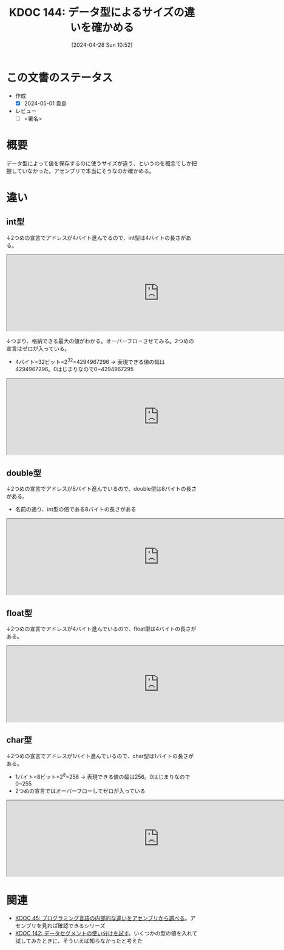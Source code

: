 :properties:
:ID: 20240428T105206
:end:
#+title:      KDOC 144: データ型によるサイズの違いを確かめる
#+date:       [2024-04-28 Sun 10:52]
#+filetags:   :draft:code:
#+identifier: 20240428T105206

# (denote-rename-file-using-front-matter (buffer-file-name) 0)
# (save-excursion (while (re-search-backward ":draft" nil t) (replace-match "")))
# (flush-lines "^\\#\s.+?")

# ====ポリシー。
# 1ファイル1アイデア。
# 1ファイルで内容を完結させる。
# 常にほかのエントリとリンクする。
# 自分の言葉を使う。
# 参考文献を残しておく。
# 自分の考えを加える。
# 構造を気にしない。
# エントリ間の接続を発見したら、接続エントリを追加する。カード間にあるリンクの関係を説明するカード。
# アイデアがまとまったらアウトラインエントリを作成する。リンクをまとめたエントリ。
# エントリを削除しない。古いカードのどこが悪いかを説明する新しいカードへのリンクを追加する。
# 恐れずにカードを追加する。無意味の可能性があっても追加しておくことが重要。

* この文書のステータス
- 作成
  - [X] 2024-05-01 貴島
- レビュー
  - [ ] <署名>
# (progn (kill-line -1) (insert (format "  - [X] %s 貴島" (format-time-string "%Y-%m-%d"))))

# 関連をつけた。
# タイトルがフォーマット通りにつけられている。
# 内容をブラウザに表示して読んだ(作成とレビューのチェックは同時にしない)。
# 文脈なく読めるのを確認した。
# おばあちゃんに説明できる。
# いらない見出しを削除した。
# タグを適切にした。
# すべてのコメントを削除した。
* 概要
データ型によって値を保存するのに使うサイズが違う、というのを概念でしか把握していなかった。アセンブリで本当にそうなのか確かめる。
* 違い
** int型
↓2つめの宣言でアドレスが4バイト進んでるので、int型は4バイトの長さがある。

#+caption: int型は4バイト
#+begin_export html
<iframe width="800px" height="200px" src="https://godbolt.org/e#g:!((g:!((g:!((h:codeEditor,i:(filename:'1',fontScale:14,fontUsePx:'0',j:1,lang:___c,selection:(endColumn:18,endLineNumber:3,positionColumn:18,positionLineNumber:3,selectionStartColumn:18,selectionStartLineNumber:3,startColumn:18,startLineNumber:3),source:'void+main()+%7B%0A++++int+int1+%3D+1%3B%0A++++int+int2+%3D+2%3B++%0A%7D'),l:'5',n:'0',o:'C+source+%231',t:'0')),k:50,l:'4',n:'0',o:'',s:0,t:'0'),(g:!((h:compiler,i:(compiler:rv32-cgcctrunk,filters:(b:'0',binary:'1',binaryObject:'1',commentOnly:'0',debugCalls:'1',demangle:'0',directives:'0',execute:'1',intel:'1',libraryCode:'0',trim:'0',verboseDemangling:'0'),flagsViewOpen:'1',fontScale:14,fontUsePx:'0',j:1,lang:___c,libs:!(),options:'',overrides:!(),selection:(endColumn:1,endLineNumber:1,positionColumn:1,positionLineNumber:1,selectionStartColumn:1,selectionStartLineNumber:1,startColumn:1,startLineNumber:1),source:1),l:'5',n:'0',o:'+RISC-V+(32-bits)+gcc+(trunk)+(Editor+%231)',t:'0')),k:50,l:'4',n:'0',o:'',s:0,t:'0')),l:'2',n:'0',o:'',t:'0')),version:4"></iframe>
#+end_export

↓つまり、格納できる最大の値がわかる。オーバーフローさせてみる。2つめの宣言はゼロが入っている。

- 4バイト=32ビット=2^32=4294967296 -> 表現できる値の幅は4294967296。0はじまりなので0~4294967295

#+caption: オーバーフローするのを確認する
#+begin_export html
<iframe width="800px" height="200px" src="https://godbolt.org/e#g:!((g:!((g:!((h:codeEditor,i:(filename:'1',fontScale:14,fontUsePx:'0',j:1,lang:___c,selection:(endColumn:26,endLineNumber:3,positionColumn:26,positionLineNumber:3,selectionStartColumn:26,selectionStartLineNumber:3,startColumn:26,startLineNumber:3),source:'void+main()+%7B%0A++++int+int1+%3D+4294967295%3B%0A++++int+int2+%3D+4294967296%3B%0A%7D'),l:'5',n:'0',o:'C+source+%231',t:'0')),k:50,l:'4',n:'0',o:'',s:0,t:'0'),(g:!((h:compiler,i:(compiler:rv32-cgcctrunk,filters:(b:'0',binary:'1',binaryObject:'1',commentOnly:'0',debugCalls:'1',demangle:'0',directives:'0',execute:'1',intel:'1',libraryCode:'0',trim:'0',verboseDemangling:'0'),flagsViewOpen:'1',fontScale:14,fontUsePx:'0',j:1,lang:___c,libs:!(),options:'',overrides:!(),selection:(endColumn:1,endLineNumber:1,positionColumn:1,positionLineNumber:1,selectionStartColumn:1,selectionStartLineNumber:1,startColumn:1,startLineNumber:1),source:1),l:'5',n:'0',o:'+RISC-V+(32-bits)+gcc+(trunk)+(Editor+%231)',t:'0')),k:50,l:'4',n:'0',o:'',s:0,t:'0')),l:'2',n:'0',o:'',t:'0')),version:4"></iframe>
#+end_export
** double型
↓2つめの宣言でアドレスが8バイト進んでいるので、double型は8バイトの長さがある。

- 名前の通り、int型の倍である8バイトの長さがある

#+caption: double型
#+begin_export html
<iframe width="800px" height="200px" src="https://godbolt.org/e#g:!((g:!((g:!((h:codeEditor,i:(filename:'1',fontScale:14,fontUsePx:'0',j:1,lang:___c,selection:(endColumn:23,endLineNumber:3,positionColumn:23,positionLineNumber:3,selectionStartColumn:23,selectionStartLineNumber:3,startColumn:23,startLineNumber:3),source:'void+main()+%7B%0A++++double+num1+%3D+1.0%3B%0A++++double+num2+%3D+2.0%3B%0A%7D'),l:'5',n:'0',o:'C+source+%231',t:'0')),k:50,l:'4',n:'0',o:'',s:0,t:'0'),(g:!((h:compiler,i:(compiler:rv32-cgcctrunk,filters:(b:'0',binary:'1',binaryObject:'1',commentOnly:'0',debugCalls:'1',demangle:'0',directives:'0',execute:'1',intel:'1',libraryCode:'0',trim:'0',verboseDemangling:'0'),flagsViewOpen:'1',fontScale:14,fontUsePx:'0',j:1,lang:___c,libs:!(),options:'',overrides:!(),selection:(endColumn:1,endLineNumber:1,positionColumn:1,positionLineNumber:1,selectionStartColumn:1,selectionStartLineNumber:1,startColumn:1,startLineNumber:1),source:1),l:'5',n:'0',o:'+RISC-V+(32-bits)+gcc+(trunk)+(Editor+%231)',t:'0')),k:50,l:'4',n:'0',o:'',s:0,t:'0')),l:'2',n:'0',o:'',t:'0')),version:4"></iframe>
#+end_export
** float型
↓2つめの宣言でアドレスが4バイト進んでいるので、float型は4バイトの長さがある。

#+begin_export html
<iframe width="800px" height="200px" src="https://godbolt.org/e#g:!((g:!((g:!((h:codeEditor,i:(filename:'1',fontScale:14,fontUsePx:'0',j:1,lang:___c,selection:(endColumn:20,endLineNumber:3,positionColumn:20,positionLineNumber:3,selectionStartColumn:20,selectionStartLineNumber:3,startColumn:20,startLineNumber:3),source:'void+main()+%7B%0A++++float+num1+%3D+1%3B%0A++++float+num2+%3D+2%3B%0A%7D'),l:'5',n:'0',o:'C+source+%231',t:'0')),k:50,l:'4',n:'0',o:'',s:0,t:'0'),(g:!((h:compiler,i:(compiler:rv32-cgcctrunk,filters:(b:'0',binary:'1',binaryObject:'1',commentOnly:'0',debugCalls:'1',demangle:'0',directives:'0',execute:'1',intel:'1',libraryCode:'0',trim:'0',verboseDemangling:'0'),flagsViewOpen:'1',fontScale:14,fontUsePx:'0',j:1,lang:___c,libs:!(),options:'',overrides:!(),selection:(endColumn:1,endLineNumber:1,positionColumn:1,positionLineNumber:1,selectionStartColumn:1,selectionStartLineNumber:1,startColumn:1,startLineNumber:1),source:1),l:'5',n:'0',o:'+RISC-V+(32-bits)+gcc+(trunk)+(Editor+%231)',t:'0')),k:50,l:'4',n:'0',o:'',s:0,t:'0')),l:'2',n:'0',o:'',t:'0')),version:4"></iframe>
#+end_export
** char型
↓2つめの宣言でアドレスが1バイト進んでいるので、char型は1バイトの長さがある。

- 1バイト=8ビット=2^8=256 -> 表現できる値の幅は256。0はじまりなので0~255
- 2つめの宣言ではオーバーフローしてゼロが入っている

#+caption: char型
#+begin_export html
<iframe width="800px" height="200px" src="https://godbolt.org/e#g:!((g:!((g:!((h:codeEditor,i:(filename:'1',fontScale:14,fontUsePx:'0',j:1,lang:___c,selection:(endColumn:20,endLineNumber:3,positionColumn:20,positionLineNumber:3,selectionStartColumn:20,selectionStartLineNumber:3,startColumn:20,startLineNumber:3),source:'void+main()+%7B%0A++++char+num1+%3D+255%3B%0A++++char+num2+%3D+256%3B%0A%7D'),l:'5',n:'0',o:'C+source+%231',t:'0')),k:50,l:'4',n:'0',o:'',s:0,t:'0'),(g:!((h:compiler,i:(compiler:rv32-cgcctrunk,filters:(b:'0',binary:'1',binaryObject:'1',commentOnly:'0',debugCalls:'1',demangle:'0',directives:'0',execute:'1',intel:'1',libraryCode:'0',trim:'0',verboseDemangling:'0'),flagsViewOpen:'1',fontScale:14,fontUsePx:'0',j:1,lang:___c,libs:!(),options:'',overrides:!(),selection:(endColumn:1,endLineNumber:1,positionColumn:1,positionLineNumber:1,selectionStartColumn:1,selectionStartLineNumber:1,startColumn:1,startLineNumber:1),source:1),l:'5',n:'0',o:'+RISC-V+(32-bits)+gcc+(trunk)+(Editor+%231)',t:'0')),k:50,l:'4',n:'0',o:'',s:0,t:'0')),l:'2',n:'0',o:'',t:'0')),version:4"></iframe>
#+end_export

* 関連
- [[id:20231014T125935][KDOC 45: プログラミング言語の内部的な違いをアセンブリから調べる]]。アセンブリを見れば確認できるシリーズ
- [[id:20240427T182744][KDOC 142: データセグメントの使い分けを試す]]。いくつかの型の値を入れて試してみたときに、そういえば知らなかったと考えた
